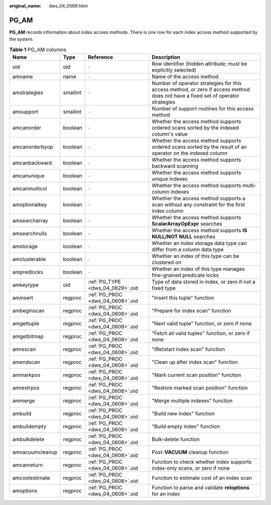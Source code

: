 :original_name: dws_04_0569.html

.. _dws_04_0569:

PG_AM
=====

**PG_AM** records information about index access methods. There is one row for each index access method supported by the system.

.. table:: **Table 1** PG_AM columns

   +-----------------+----------+----------------------------------+---------------------------------------------------------------------------------------------------------------------------------+
   | Name            | Type     | Reference                        | Description                                                                                                                     |
   +=================+==========+==================================+=================================================================================================================================+
   | oid             | oid      | ``-``                            | Row identifier (hidden attribute; must be explicitly selected)                                                                  |
   +-----------------+----------+----------------------------------+---------------------------------------------------------------------------------------------------------------------------------+
   | amname          | name     | ``-``                            | Name of the access method                                                                                                       |
   +-----------------+----------+----------------------------------+---------------------------------------------------------------------------------------------------------------------------------+
   | amstrategies    | smallint | ``-``                            | Number of operator strategies for this access method, or zero if access method does not have a fixed set of operator strategies |
   +-----------------+----------+----------------------------------+---------------------------------------------------------------------------------------------------------------------------------+
   | amsupport       | smallint | ``-``                            | Number of support routines for this access method                                                                               |
   +-----------------+----------+----------------------------------+---------------------------------------------------------------------------------------------------------------------------------+
   | amcanorder      | boolean  | ``-``                            | Whether the access method supports ordered scans sorted by the indexed column's value                                           |
   +-----------------+----------+----------------------------------+---------------------------------------------------------------------------------------------------------------------------------+
   | amcanorderbyop  | boolean  | ``-``                            | Whether the access method supports ordered scans sorted by the result of an operator on the indexed column                      |
   +-----------------+----------+----------------------------------+---------------------------------------------------------------------------------------------------------------------------------+
   | amcanbackward   | boolean  | ``-``                            | Whether the access method supports backward scanning                                                                            |
   +-----------------+----------+----------------------------------+---------------------------------------------------------------------------------------------------------------------------------+
   | amcanunique     | boolean  | ``-``                            | Whether the access method supports unique indexes                                                                               |
   +-----------------+----------+----------------------------------+---------------------------------------------------------------------------------------------------------------------------------+
   | amcanmulticol   | boolean  | ``-``                            | Whether the access method supports multi-column indexes                                                                         |
   +-----------------+----------+----------------------------------+---------------------------------------------------------------------------------------------------------------------------------+
   | amoptionalkey   | boolean  | ``-``                            | Whether the access method supports a scan without any constraint for the first index column                                     |
   +-----------------+----------+----------------------------------+---------------------------------------------------------------------------------------------------------------------------------+
   | amsearcharray   | boolean  | ``-``                            | Whether the access method supports **ScalarArrayOpExpr** searches                                                               |
   +-----------------+----------+----------------------------------+---------------------------------------------------------------------------------------------------------------------------------+
   | amsearchnulls   | boolean  | ``-``                            | Whether the access method supports **IS NULL/NOT NULL** searches                                                                |
   +-----------------+----------+----------------------------------+---------------------------------------------------------------------------------------------------------------------------------+
   | amstorage       | boolean  | ``-``                            | Whether an index storage data type can differ from a column data type                                                           |
   +-----------------+----------+----------------------------------+---------------------------------------------------------------------------------------------------------------------------------+
   | amclusterable   | boolean  | ``-``                            | Whether an index of this type can be clustered on                                                                               |
   +-----------------+----------+----------------------------------+---------------------------------------------------------------------------------------------------------------------------------+
   | ampredlocks     | boolean  | ``-``                            | Whether an index of this type manages fine-grained predicate locks                                                              |
   +-----------------+----------+----------------------------------+---------------------------------------------------------------------------------------------------------------------------------+
   | amkeytype       | oid      | :ref:`PG_TYPE <dws_04_0629>`.oid | Type of data stored in index, or zero if not a fixed type                                                                       |
   +-----------------+----------+----------------------------------+---------------------------------------------------------------------------------------------------------------------------------+
   | aminsert        | regproc  | :ref:`PG_PROC <dws_04_0608>`.oid | "Insert this tuple" function                                                                                                    |
   +-----------------+----------+----------------------------------+---------------------------------------------------------------------------------------------------------------------------------+
   | ambeginscan     | regproc  | :ref:`PG_PROC <dws_04_0608>`.oid | "Prepare for index scan" function                                                                                               |
   +-----------------+----------+----------------------------------+---------------------------------------------------------------------------------------------------------------------------------+
   | amgettuple      | regproc  | :ref:`PG_PROC <dws_04_0608>`.oid | "Next valid tuple" function, or zero if none                                                                                    |
   +-----------------+----------+----------------------------------+---------------------------------------------------------------------------------------------------------------------------------+
   | amgetbitmap     | regproc  | :ref:`PG_PROC <dws_04_0608>`.oid | "Fetch all valid tuples" function, or zero if none                                                                              |
   +-----------------+----------+----------------------------------+---------------------------------------------------------------------------------------------------------------------------------+
   | amrescan        | regproc  | :ref:`PG_PROC <dws_04_0608>`.oid | "(Re)start index scan" function                                                                                                 |
   +-----------------+----------+----------------------------------+---------------------------------------------------------------------------------------------------------------------------------+
   | amendscan       | regproc  | :ref:`PG_PROC <dws_04_0608>`.oid | "Clean up after index scan" function                                                                                            |
   +-----------------+----------+----------------------------------+---------------------------------------------------------------------------------------------------------------------------------+
   | ammarkpos       | regproc  | :ref:`PG_PROC <dws_04_0608>`.oid | "Mark current scan position" function                                                                                           |
   +-----------------+----------+----------------------------------+---------------------------------------------------------------------------------------------------------------------------------+
   | amrestrpos      | regproc  | :ref:`PG_PROC <dws_04_0608>`.oid | "Restore marked scan position" function                                                                                         |
   +-----------------+----------+----------------------------------+---------------------------------------------------------------------------------------------------------------------------------+
   | ammerge         | regproc  | :ref:`PG_PROC <dws_04_0608>`.oid | "Merge multiple indexes" function                                                                                               |
   +-----------------+----------+----------------------------------+---------------------------------------------------------------------------------------------------------------------------------+
   | ambuild         | regproc  | :ref:`PG_PROC <dws_04_0608>`.oid | "Build new index" function                                                                                                      |
   +-----------------+----------+----------------------------------+---------------------------------------------------------------------------------------------------------------------------------+
   | ambuildempty    | regproc  | :ref:`PG_PROC <dws_04_0608>`.oid | "Build empty index" function                                                                                                    |
   +-----------------+----------+----------------------------------+---------------------------------------------------------------------------------------------------------------------------------+
   | ambulkdelete    | regproc  | :ref:`PG_PROC <dws_04_0608>`.oid | Bulk-delete function                                                                                                            |
   +-----------------+----------+----------------------------------+---------------------------------------------------------------------------------------------------------------------------------+
   | amvacuumcleanup | regproc  | :ref:`PG_PROC <dws_04_0608>`.oid | Post-**VACUUM** cleanup function                                                                                                |
   +-----------------+----------+----------------------------------+---------------------------------------------------------------------------------------------------------------------------------+
   | amcanreturn     | regproc  | :ref:`PG_PROC <dws_04_0608>`.oid | Function to check whether index supports index-only scans, or zero if none                                                      |
   +-----------------+----------+----------------------------------+---------------------------------------------------------------------------------------------------------------------------------+
   | amcostestimate  | regproc  | :ref:`PG_PROC <dws_04_0608>`.oid | Function to estimate cost of an index scan                                                                                      |
   +-----------------+----------+----------------------------------+---------------------------------------------------------------------------------------------------------------------------------+
   | amoptions       | regproc  | :ref:`PG_PROC <dws_04_0608>`.oid | Function to parse and validate **reloptions** for an index                                                                      |
   +-----------------+----------+----------------------------------+---------------------------------------------------------------------------------------------------------------------------------+
